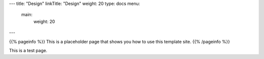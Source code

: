 ---
title: "Design"
linkTitle: "Design"
weight: 20
type: docs
menu:
  main:
    weight: 20

---

{{% pageinfo %}}
This is a placeholder page that shows you how to use this template site.
{{% /pageinfo %}}

This is a test page.

